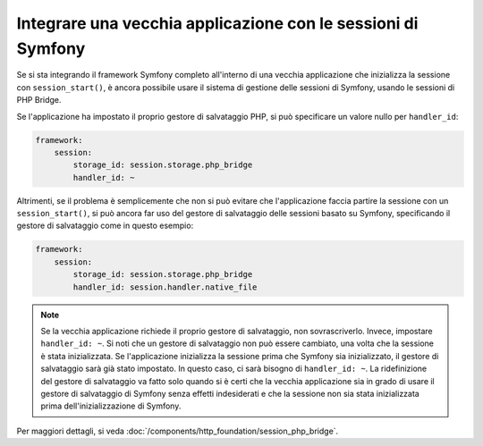 .. index::
   single: Sessioni

Integrare una vecchia applicazione con le sessioni di Symfony
=============================================================

.. versionadded:: 2.3
    La capacità di integrarsi con il sistema legacy di sessioni di PHP è stata aggiunta in Symfony 2.3.

Se si sta integrando il framework Symfony completo all'interno di una vecchia applicazione
che inizializza la sessione con ``session_start()``, è ancora possibile
usare il sistema di gestione delle sessioni di Symfony, usando le sessioni di PHP Bridge.

Se l'applicazione ha impostato il proprio gestore di salvataggio PHP, si può specificare un valore nullo
per ``handler_id``:

.. code-block:: yaml

    framework:
        session:
            storage_id: session.storage.php_bridge
            handler_id: ~

Altrimenti, se il problema è semplicemente che non si può evitare che l'applicazione
faccia partire la sessione con un ``session_start()``, si può ancora far uso del
gestore di salvataggio delle sessioni basato su Symfony, specificando il gestore di salvataggio come
in questo esempio:

.. code-block:: yaml

    framework:
        session:
            storage_id: session.storage.php_bridge
            handler_id: session.handler.native_file

.. note::

    Se la vecchia applicazione richiede il proprio gestore di salvataggio, non
    sovrascriverlo. Invece, impostare ``handler_id: ~``. Si noti che un gestore di salvataggio
    non può essere cambiato, una volta che la sessione è stata inizializzata. Se l'applicazione
    inizializza la sessione prima che Symfony sia inizializzato, il gestore di salvataggio sarà
    già stato impostato. In questo caso, ci sarà bisogno di ``handler_id: ~``.
    La ridefinizione del gestore di salvataggio va fatto solo quando si è certi che la vecchia applicazione
    sia in grado di usare il gestore di salvataggio di Symfony senza effetti indesiderati e che la sessione
    non sia stata inizializzata prima dell'inizializzazione di Symfony.

Per maggiori dettagli, si veda :doc:`/components/http_foundation/session_php_bridge`.
